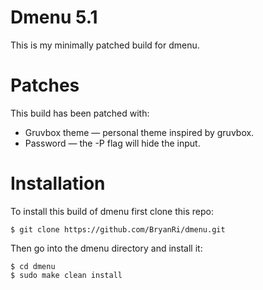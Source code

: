 * Dmenu 5.1
This is my minimally patched build for dmenu.
* Patches
This build has been patched with:
- Gruvbox theme --- personal theme inspired by gruvbox.
- Password --- the -P flag will hide the input.
* Installation
To install this build of dmenu first clone this repo:
#+BEGIN_SRC 
$ git clone https://github.com/BryanRi/dmenu.git
#+END_SRC
Then go into the dmenu directory and install it:
#+BEGIN_SRC 
$ cd dmenu
$ sudo make clean install
#+END_SRC
